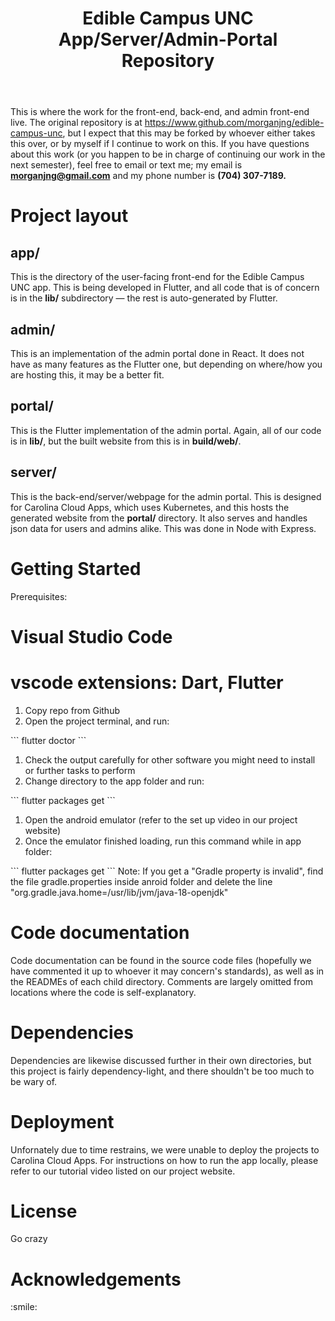 #+TITLE: Edible Campus UNC App/Server/Admin-Portal Repository

This is where the work for the front-end, back-end, and admin front-end live. The original repository is at https://www.github.com/morganjng/edible-campus-unc, but I expect that this may be forked by whoever either takes this over, or by myself if I continue to work on this. If you have questions about this work (or you happen to be in charge of continuing our work in the next semester), feel free to email or text me; my email is *_morganjng@gmail.com_* and my phone number is *(704) 307-7189.*

* Project layout
** app/
This is the directory of the user-facing front-end for the Edible Campus UNC app. This is being developed in Flutter, and all code that is of concern is in the *lib/* subdirectory --- the rest is auto-generated by Flutter.
** admin/
This is an implementation of the admin portal done in React. It does not have as many features as the Flutter one, but depending on where/how you are hosting this, it may be a better fit.
** portal/
This is the Flutter implementation of the admin portal. Again, all of our code is in *lib/*, but the built website from this is in *build/web/*.
** server/
This is the back-end/server/webpage for the admin portal. This is designed for Carolina Cloud Apps, which uses Kubernetes, and this hosts the generated website from the *portal/* directory. It also serves and handles json data for users and admins alike. This was done in Node with Express.

* Getting Started

Prerequisites:
* Visual Studio Code
* vscode extensions: Dart, Flutter
1) Copy repo from Github
2) Open the project terminal, and run:
```
flutter doctor
```
4) Check the output carefully for other software you might need to install or further tasks to perform 
5) Change directory to the app folder and run:
```
flutter packages get
```
6) Open the android emulator (refer to the set up video in our project website)
7) Once the emulator finished loading, run this command while in app folder:
```
flutter packages get
```
Note: If you get a "Gradle property is invalid", find the file gradle.properties inside anroid folder and 
delete the line "org.gradle.java.home=/usr/lib/jvm/java-18-openjdk"

* Code documentation
Code documentation can be found in the source code files (hopefully we have commented it up to whoever it may concern's standards), as well as in the READMEs of each child directory. Comments are largely omitted from locations where the code is self-explanatory.

* Dependencies
Dependencies are likewise discussed further in their own directories, but this project is fairly dependency-light, and there shouldn't be too much to be wary of.

* Deployment
Unfornately due to time restrains, we were unable to deploy the projects to Carolina Cloud Apps. For instructions on how to run the app locally, please refer to our tutorial video listed on our project website.


* License
Go crazy

* Acknowledgements
:smile:
